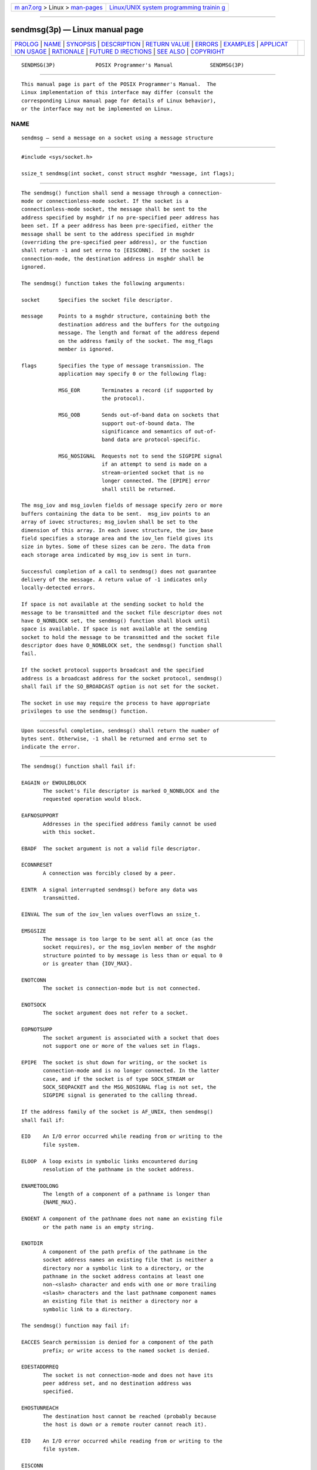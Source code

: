 .. container:: page-top

.. container:: nav-bar

   +----------------------------------+----------------------------------+
   | `m                               | `Linux/UNIX system programming   |
   | an7.org <../../../index.html>`__ | trainin                          |
   | > Linux >                        | g <http://man7.org/training/>`__ |
   | `man-pages <../index.html>`__    |                                  |
   +----------------------------------+----------------------------------+

--------------

sendmsg(3p) — Linux manual page
===============================

+-----------------------------------+-----------------------------------+
| `PROLOG <#PROLOG>`__ \|           |                                   |
| `NAME <#NAME>`__ \|               |                                   |
| `SYNOPSIS <#SYNOPSIS>`__ \|       |                                   |
| `DESCRIPTION <#DESCRIPTION>`__ \| |                                   |
| `RETURN VALUE <#RETURN_VALUE>`__  |                                   |
| \| `ERRORS <#ERRORS>`__ \|        |                                   |
| `EXAMPLES <#EXAMPLES>`__ \|       |                                   |
| `APPLICAT                         |                                   |
| ION USAGE <#APPLICATION_USAGE>`__ |                                   |
| \| `RATIONALE <#RATIONALE>`__ \|  |                                   |
| `FUTURE D                         |                                   |
| IRECTIONS <#FUTURE_DIRECTIONS>`__ |                                   |
| \| `SEE ALSO <#SEE_ALSO>`__ \|    |                                   |
| `COPYRIGHT <#COPYRIGHT>`__        |                                   |
+-----------------------------------+-----------------------------------+
| .. container:: man-search-box     |                                   |
+-----------------------------------+-----------------------------------+

::

   SENDMSG(3P)             POSIX Programmer's Manual            SENDMSG(3P)


-----------------------------------------------------

::

          This manual page is part of the POSIX Programmer's Manual.  The
          Linux implementation of this interface may differ (consult the
          corresponding Linux manual page for details of Linux behavior),
          or the interface may not be implemented on Linux.

NAME
-------------------------------------------------

::

          sendmsg — send a message on a socket using a message structure


---------------------------------------------------------

::

          #include <sys/socket.h>

          ssize_t sendmsg(int socket, const struct msghdr *message, int flags);


---------------------------------------------------------------

::

          The sendmsg() function shall send a message through a connection-
          mode or connectionless-mode socket. If the socket is a
          connectionless-mode socket, the message shall be sent to the
          address specified by msghdr if no pre-specified peer address has
          been set. If a peer address has been pre-specified, either the
          message shall be sent to the address specified in msghdr
          (overriding the pre-specified peer address), or the function
          shall return -1 and set errno to [EISCONN].  If the socket is
          connection-mode, the destination address in msghdr shall be
          ignored.

          The sendmsg() function takes the following arguments:

          socket      Specifies the socket file descriptor.

          message     Points to a msghdr structure, containing both the
                      destination address and the buffers for the outgoing
                      message. The length and format of the address depend
                      on the address family of the socket. The msg_flags
                      member is ignored.

          flags       Specifies the type of message transmission. The
                      application may specify 0 or the following flag:

                      MSG_EOR       Terminates a record (if supported by
                                    the protocol).

                      MSG_OOB       Sends out-of-band data on sockets that
                                    support out-of-bound data. The
                                    significance and semantics of out-of-
                                    band data are protocol-specific.

                      MSG_NOSIGNAL  Requests not to send the SIGPIPE signal
                                    if an attempt to send is made on a
                                    stream-oriented socket that is no
                                    longer connected. The [EPIPE] error
                                    shall still be returned.

          The msg_iov and msg_iovlen fields of message specify zero or more
          buffers containing the data to be sent.  msg_iov points to an
          array of iovec structures; msg_iovlen shall be set to the
          dimension of this array. In each iovec structure, the iov_base
          field specifies a storage area and the iov_len field gives its
          size in bytes. Some of these sizes can be zero. The data from
          each storage area indicated by msg_iov is sent in turn.

          Successful completion of a call to sendmsg() does not guarantee
          delivery of the message. A return value of -1 indicates only
          locally-detected errors.

          If space is not available at the sending socket to hold the
          message to be transmitted and the socket file descriptor does not
          have O_NONBLOCK set, the sendmsg() function shall block until
          space is available. If space is not available at the sending
          socket to hold the message to be transmitted and the socket file
          descriptor does have O_NONBLOCK set, the sendmsg() function shall
          fail.

          If the socket protocol supports broadcast and the specified
          address is a broadcast address for the socket protocol, sendmsg()
          shall fail if the SO_BROADCAST option is not set for the socket.

          The socket in use may require the process to have appropriate
          privileges to use the sendmsg() function.


-----------------------------------------------------------------

::

          Upon successful completion, sendmsg() shall return the number of
          bytes sent. Otherwise, -1 shall be returned and errno set to
          indicate the error.


-----------------------------------------------------

::

          The sendmsg() function shall fail if:

          EAGAIN or EWOULDBLOCK
                 The socket's file descriptor is marked O_NONBLOCK and the
                 requested operation would block.

          EAFNOSUPPORT
                 Addresses in the specified address family cannot be used
                 with this socket.

          EBADF  The socket argument is not a valid file descriptor.

          ECONNRESET
                 A connection was forcibly closed by a peer.

          EINTR  A signal interrupted sendmsg() before any data was
                 transmitted.

          EINVAL The sum of the iov_len values overflows an ssize_t.

          EMSGSIZE
                 The message is too large to be sent all at once (as the
                 socket requires), or the msg_iovlen member of the msghdr
                 structure pointed to by message is less than or equal to 0
                 or is greater than {IOV_MAX}.

          ENOTCONN
                 The socket is connection-mode but is not connected.

          ENOTSOCK
                 The socket argument does not refer to a socket.

          EOPNOTSUPP
                 The socket argument is associated with a socket that does
                 not support one or more of the values set in flags.

          EPIPE  The socket is shut down for writing, or the socket is
                 connection-mode and is no longer connected. In the latter
                 case, and if the socket is of type SOCK_STREAM or
                 SOCK_SEQPACKET and the MSG_NOSIGNAL flag is not set, the
                 SIGPIPE signal is generated to the calling thread.

          If the address family of the socket is AF_UNIX, then sendmsg()
          shall fail if:

          EIO    An I/O error occurred while reading from or writing to the
                 file system.

          ELOOP  A loop exists in symbolic links encountered during
                 resolution of the pathname in the socket address.

          ENAMETOOLONG
                 The length of a component of a pathname is longer than
                 {NAME_MAX}.

          ENOENT A component of the pathname does not name an existing file
                 or the path name is an empty string.

          ENOTDIR
                 A component of the path prefix of the pathname in the
                 socket address names an existing file that is neither a
                 directory nor a symbolic link to a directory, or the
                 pathname in the socket address contains at least one
                 non-<slash> character and ends with one or more trailing
                 <slash> characters and the last pathname component names
                 an existing file that is neither a directory nor a
                 symbolic link to a directory.

          The sendmsg() function may fail if:

          EACCES Search permission is denied for a component of the path
                 prefix; or write access to the named socket is denied.

          EDESTADDRREQ
                 The socket is not connection-mode and does not have its
                 peer address set, and no destination address was
                 specified.

          EHOSTUNREACH
                 The destination host cannot be reached (probably because
                 the host is down or a remote router cannot reach it).

          EIO    An I/O error occurred while reading from or writing to the
                 file system.

          EISCONN
                 A destination address was specified and the socket is
                 already connected.

          ENETDOWN
                 The local network interface used to reach the destination
                 is down.

          ENETUNREACH
                 No route to the network is present.

          ENOBUFS
                 Insufficient resources were available in the system to
                 perform the operation.

          ENOMEM Insufficient memory was available to fulfill the request.

          If the address family of the socket is AF_UNIX, then sendmsg()
          may fail if:

          ELOOP  More than {SYMLOOP_MAX} symbolic links were encountered
                 during resolution of the pathname in the socket address.

          ENAMETOOLONG
                 The length of a pathname exceeds {PATH_MAX}, or pathname
                 resolution of a symbolic link produced an intermediate
                 result with a length that exceeds {PATH_MAX}.

          The following sections are informative.


---------------------------------------------------------

::

          Done.


---------------------------------------------------------------------------

::

          The select() and poll() functions can be used to determine when
          it is possible to send more data.


-----------------------------------------------------------

::

          None.


---------------------------------------------------------------------------

::

          None.


---------------------------------------------------------

::

          getsockopt(3p), poll(3p), pselect(3p), recv(3p), recvfrom(3p),
          recvmsg(3p), send(3p), sendto(3p), setsockopt(3p), shutdown(3p),
          socket(3p)

          The Base Definitions volume of POSIX.1‐2017, sys_socket.h(0p)


-----------------------------------------------------------

::

          Portions of this text are reprinted and reproduced in electronic
          form from IEEE Std 1003.1-2017, Standard for Information
          Technology -- Portable Operating System Interface (POSIX), The
          Open Group Base Specifications Issue 7, 2018 Edition, Copyright
          (C) 2018 by the Institute of Electrical and Electronics
          Engineers, Inc and The Open Group.  In the event of any
          discrepancy between this version and the original IEEE and The
          Open Group Standard, the original IEEE and The Open Group
          Standard is the referee document. The original Standard can be
          obtained online at http://www.opengroup.org/unix/online.html .

          Any typographical or formatting errors that appear in this page
          are most likely to have been introduced during the conversion of
          the source files to man page format. To report such errors, see
          https://www.kernel.org/doc/man-pages/reporting_bugs.html .

   IEEE/The Open Group               2017                       SENDMSG(3P)

--------------

Pages that refer to this page:
`netinet_in.h(0p) <../man0/netinet_in.h.0p.html>`__, 
`sys_socket.h(0p) <../man0/sys_socket.h.0p.html>`__, 
`pselect(3p) <../man3/pselect.3p.html>`__, 
`recv(3p) <../man3/recv.3p.html>`__, 
`recvfrom(3p) <../man3/recvfrom.3p.html>`__, 
`recvmsg(3p) <../man3/recvmsg.3p.html>`__, 
`send(3p) <../man3/send.3p.html>`__, 
`sendto(3p) <../man3/sendto.3p.html>`__, 
`socket(3p) <../man3/socket.3p.html>`__

--------------

--------------

.. container:: footer

   +-----------------------+-----------------------+-----------------------+
   | HTML rendering        |                       | |Cover of TLPI|       |
   | created 2021-08-27 by |                       |                       |
   | `Michael              |                       |                       |
   | Ker                   |                       |                       |
   | risk <https://man7.or |                       |                       |
   | g/mtk/index.html>`__, |                       |                       |
   | author of `The Linux  |                       |                       |
   | Programming           |                       |                       |
   | Interface <https:     |                       |                       |
   | //man7.org/tlpi/>`__, |                       |                       |
   | maintainer of the     |                       |                       |
   | `Linux man-pages      |                       |                       |
   | project <             |                       |                       |
   | https://www.kernel.or |                       |                       |
   | g/doc/man-pages/>`__. |                       |                       |
   |                       |                       |                       |
   | For details of        |                       |                       |
   | in-depth **Linux/UNIX |                       |                       |
   | system programming    |                       |                       |
   | training courses**    |                       |                       |
   | that I teach, look    |                       |                       |
   | `here <https://ma     |                       |                       |
   | n7.org/training/>`__. |                       |                       |
   |                       |                       |                       |
   | Hosting by `jambit    |                       |                       |
   | GmbH                  |                       |                       |
   | <https://www.jambit.c |                       |                       |
   | om/index_en.html>`__. |                       |                       |
   +-----------------------+-----------------------+-----------------------+

--------------

.. container:: statcounter

   |Web Analytics Made Easy - StatCounter|

.. |Cover of TLPI| image:: https://man7.org/tlpi/cover/TLPI-front-cover-vsmall.png
   :target: https://man7.org/tlpi/
.. |Web Analytics Made Easy - StatCounter| image:: https://c.statcounter.com/7422636/0/9b6714ff/1/
   :class: statcounter
   :target: https://statcounter.com/
